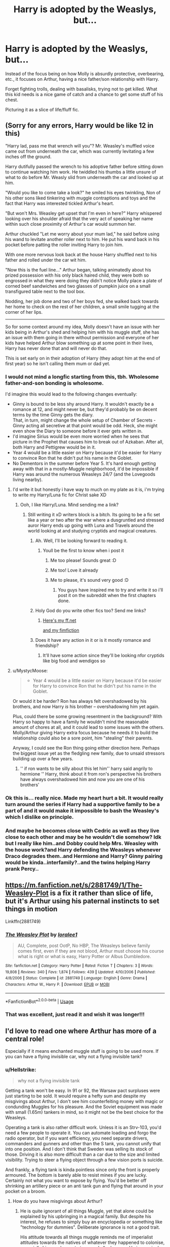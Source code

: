#+TITLE: Harry is adopted by the Weaslys, but...

* Harry is adopted by the Weaslys, but...
:PROPERTIES:
:Author: QwopterMain
:Score: 258
:DateUnix: 1588823355.0
:DateShort: 2020-May-07
:FlairText: Prompt
:END:
Instead of the focus being on how Molly is absurdly protective, overbearing, etc., it focuses on Arthur, having a nice father/son relationship with Harry.

Forget fighting trolls, dealing with basalisks, trying not to get killed. What this kid needs is a nice game of catch and a chance to get some stuff of his chest.

Picturing it as a slice of life/fluff fic.


** (Sorry for any errors, Harry would be like 12 in this)

"Harry lad, pass me that wrench will you"? Mr. Weasley's muffled voice came out from underneath the car, which was currently levitating a few inches off the ground.

Harry dutifully passed the wrench to his adoptive father before sitting down to continue watching him work. He twiddled his thumbs a little unsure of what to do before Mr. Weasly slid from underneath the car and looked up at him.

"Would you like to come take a look?" he smiled his eyes twinkling, Non of his other sons liked tinkering with muggle contraptions and toys and the fact that Harry was interested tickled Arthur's heart.

"But won't Mrs. Weasley get upset that I'm even in here?" Harry whispered looking over his shoulder afraid that the very act of speaking her name within such close proximity of Arthur's car would summon her.

Arthur chuckled "Let me worry about your mum lad," he said before using his wand to levitate another roller next to him. He put his wand back in his pocket before patting the roller inviting Harry to join him.

With one more nervous look back at the house Harry shuffled next to his father and rolled under the car wit him.

"Now this is the fuel line..." Arthur began, talking animatedly about his prized possession with his only black haired child, they were both so engrossed in what they were doing they didn't notice Molly place a plate of corned beef sandwiches and two glasses of pumpkin juice on a small transfigured table next to the tool box.

Nodding, her job done and two of her boys fed, she walked back towards her home to check on the rest of her children, a small smile tugging at the corner of her lips.

--------------

So for some context around my idea, Molly doesn't have an issue with her kids being in Arthur's shed and helping him with his muggle stuff, she has an issue with them going in there without permission and everyone of her kids have helped Arthur blow something up at some point in their lives, Harry has never done that and will never do that.

This is set early on in their adoption of Harry (they adopt him at the end of first year) so he isn't calling them mum or dad yet.
:PROPERTIES:
:Author: flingerdinger
:Score: 131
:DateUnix: 1588831179.0
:DateShort: 2020-May-07
:END:

*** I would not mind a longfic starting from this, tbh. Wholesome father-and-son bonding is wholesome.

I'd imagine this would lead to the following changes eventually:

- Ginny is bound to be less shy around Harry. It wouldn't exactly be a romance at 12, and might never be, but they'd probably be on decent terms by the time Ginny gets the diary.\\
  That, in turn, might change the whole setup of Chamber of Secrets - Ginny acting all secretive at that point would be odd. Heck, she might even show the Diary to someone before it ever gets written in.
- I'd imagine Sirius would be even more worried when he sees that picture in the Prophet that causes him to break out of Azkaban. After all, both Harry and Pettigrew would be in it.
- Year 4 would be a little easier on Harry because it'd be easier for Harry to convince Ron that he didn't put his name in the Goblet.
- No Dementors in the summer before Year 5. It's hard enough getting away with that in a mostly-Muggle neighborhood, it'd be impossible if Harry was around the numerous Weasleys 24/7 (and the Lovegoods living nearby).
:PROPERTIES:
:Author: PsiGuy60
:Score: 73
:DateUnix: 1588837395.0
:DateShort: 2020-May-07
:END:

**** I'd write it but honestly i have way to much on my plate as it is, i'm trying to write my Harry/Luna fic for Christ sake XD
:PROPERTIES:
:Author: flingerdinger
:Score: 26
:DateUnix: 1588837545.0
:DateShort: 2020-May-07
:END:

***** Ooh, I like Harry/Luna. Mind sending me a link?
:PROPERTIES:
:Author: PsiGuy60
:Score: 22
:DateUnix: 1588837608.0
:DateShort: 2020-May-07
:END:

****** Still writing it xD writers block is a bitch. Its going to be a fic set like a year or two after the war where a dusgruntled and stressed auror Harry ends up going with Luna and Travels around the world looking at and studying cryptids and magical creatures.
:PROPERTIES:
:Author: flingerdinger
:Score: 31
:DateUnix: 1588837835.0
:DateShort: 2020-May-07
:END:

******* Ah. Well, I'll be looking forward to reading it.
:PROPERTIES:
:Author: PsiGuy60
:Score: 13
:DateUnix: 1588838577.0
:DateShort: 2020-May-07
:END:

******** Youll be the first to know when i post it
:PROPERTIES:
:Author: flingerdinger
:Score: 9
:DateUnix: 1588838686.0
:DateShort: 2020-May-07
:END:

********* Me too please! Sounds great :D
:PROPERTIES:
:Author: MrNacho410
:Score: 7
:DateUnix: 1588848172.0
:DateShort: 2020-May-07
:END:


********* Me too! Love it already
:PROPERTIES:
:Author: writeronthemoon
:Score: 1
:DateUnix: 1588867048.0
:DateShort: 2020-May-07
:END:


********* Me to please, it's sound very good :D
:PROPERTIES:
:Author: InGeniero_Z
:Score: 1
:DateUnix: 1588884299.0
:DateShort: 2020-May-08
:END:

********** You guys have inspired me to try and write it so i'll post it on the subreddit when the first chapters done.
:PROPERTIES:
:Author: flingerdinger
:Score: 1
:DateUnix: 1588895777.0
:DateShort: 2020-May-08
:END:


******* Holy God do you write other fics too? Send me links?
:PROPERTIES:
:Author: jolikessirius
:Score: 4
:DateUnix: 1588848751.0
:DateShort: 2020-May-07
:END:

******** [[https://www.fanfiction.net/%7Edarklordcomp][Here's my ff.net]]

[[https://www.fimfiction.net/user/1101/darklordcomp][and my fimfiction]]
:PROPERTIES:
:Author: flingerdinger
:Score: 2
:DateUnix: 1588861296.0
:DateShort: 2020-May-07
:END:


******* Does it have any action in it or is it mostly romance and friendship?
:PROPERTIES:
:Author: KidCoheed
:Score: 1
:DateUnix: 1588868697.0
:DateShort: 2020-May-07
:END:

******** It'll have some action since they'll be looking nfor cryptids like big food and wendigos so
:PROPERTIES:
:Author: flingerdinger
:Score: 3
:DateUnix: 1588868813.0
:DateShort: 2020-May-07
:END:


**** u/MystycMoose:
#+begin_quote

  - Year 4 would be a little easier on Harry because it'd be easier for Harry to convince Ron that he didn't put his name in the Goblet.
#+end_quote

Or would it be harder? Ron has always felt overshadowed by his brothers, and now Harry /is/ his brother -- overshadowing him yet again.

Plus, could there be some growing resentment in the background? With Harry so happy to have a family he wouldn't mind the reasonable amount of chores at all, and it could lead to some issues with the others. Molly/Arthur giving Harry extra focus because he needs it to build the relationship could also be a sore point, him "stealing" their parents.

Anyway, I could see the Ron thing going either direction here. Perhaps the biggest issue yet as the fledgling new family, due to unsaid stressors building up over a few years.
:PROPERTIES:
:Author: MystycMoose
:Score: 26
:DateUnix: 1588850500.0
:DateShort: 2020-May-07
:END:

***** '' if ron wants to be silly about this let him'' harry said angrily to hermione '' Harry, think about it from ron's perspective his brothers have always overshadowed him and now you are one of his brothers'
:PROPERTIES:
:Author: CommanderL3
:Score: 4
:DateUnix: 1588929053.0
:DateShort: 2020-May-08
:END:


*** Ok this is... really nice. Made my heart hurt a bit. It would really turn around the series if Harry had a supportive family to be a part of and it would make it impossible to bash the Weasley's which I dislike on principle.
:PROPERTIES:
:Author: eprince200
:Score: 25
:DateUnix: 1588835240.0
:DateShort: 2020-May-07
:END:


*** And maybe he becomes close with Cedric as well as they live close to each other and may be he wouldn't die somehow? Idk but I really like him..and Dobby could help Mrs. Weasley with the house work?and Harry defending the Weasleys whenever Draco degrades them..and Hermione and Harry? Ginny pairing would be kinda..interfamily?..and the twins helping Harry prank Percy..
:PROPERTIES:
:Author: jolikessirius
:Score: 11
:DateUnix: 1588848924.0
:DateShort: 2020-May-07
:END:


** [[https://m.fanfiction.net/s/2881749/1/The-Weasley-Plot]] is a fix it rather than slice of life, but it's Arthur using his paternal instincts to set things in motion

Linkffn(2881749)
:PROPERTIES:
:Author: Sporkalork
:Score: 25
:DateUnix: 1588844058.0
:DateShort: 2020-May-07
:END:

*** [[https://www.fanfiction.net/s/2881749/1/][*/The Weasley Plot/*]] by [[https://www.fanfiction.net/u/154268/loralee1][/loralee1/]]

#+begin_quote
  AU, Complete, post OotP, No HBP, The Weasleys believe family comes first, even if they are not blood, Arthur must choose his course what is right or what is easy, Harry Potter or Albus Dumbledore.
#+end_quote

^{/Site/:} ^{fanfiction.net} ^{*|*} ^{/Category/:} ^{Harry} ^{Potter} ^{*|*} ^{/Rated/:} ^{Fiction} ^{T} ^{*|*} ^{/Chapters/:} ^{3} ^{*|*} ^{/Words/:} ^{19,808} ^{*|*} ^{/Reviews/:} ^{340} ^{*|*} ^{/Favs/:} ^{1,874} ^{*|*} ^{/Follows/:} ^{439} ^{*|*} ^{/Updated/:} ^{4/10/2006} ^{*|*} ^{/Published/:} ^{4/8/2006} ^{*|*} ^{/Status/:} ^{Complete} ^{*|*} ^{/id/:} ^{2881749} ^{*|*} ^{/Language/:} ^{English} ^{*|*} ^{/Genre/:} ^{Drama} ^{*|*} ^{/Characters/:} ^{Arthur} ^{W.,} ^{Harry} ^{P.} ^{*|*} ^{/Download/:} ^{[[http://www.ff2ebook.com/old/ffn-bot/index.php?id=2881749&source=ff&filetype=epub][EPUB]]} ^{or} ^{[[http://www.ff2ebook.com/old/ffn-bot/index.php?id=2881749&source=ff&filetype=mobi][MOBI]]}

--------------

*FanfictionBot*^{2.0.0-beta} | [[https://github.com/tusing/reddit-ffn-bot/wiki/Usage][Usage]]
:PROPERTIES:
:Author: FanfictionBot
:Score: 15
:DateUnix: 1588844074.0
:DateShort: 2020-May-07
:END:


*** That was excellent, just read it and wish it was longer!!!
:PROPERTIES:
:Author: UnexpectedlyCoherent
:Score: 5
:DateUnix: 1588863360.0
:DateShort: 2020-May-07
:END:


** I'd love to read one where Arthur has more of a central role!

Especially if it means enchanted muggle stuff is going to be used more. If you can have a flying invisible car, why not a flying invisible tank?
:PROPERTIES:
:Author: 15_Redstones
:Score: 23
:DateUnix: 1588842522.0
:DateShort: 2020-May-07
:END:

*** u/Hellstrike:
#+begin_quote
  why not a flying invisible tank
#+end_quote

Getting a tank won't be easy. In 91 or 92, the Warsaw pact surpluses were just starting to be sold. It would require a hefty sum and despite my misgivings about Arthur, I don't see him counterfeiting money with magic or condunding Muggles for his pleasure. And the Soviet equipment was made with small (1.65m) tankers in mind, so it might not be the best choice for the Weasleys.

Operating a tank is also rather difficult work. Unless it is an Strv-103, you'd need a few people to operate it. You can automate loading and forgo the radio operator, but if you want efficiency, you need separate drivers, commanders and gunners and other than the S tank, you cannot unify that into one position. And I don't think that Sweden was selling its stock of those. Driving it is also more difficult than a car due to the size and limited visibility. Trying to steer a flying object through a few vision ports is suicide.

And frankly, a flying tank is kinda pointless since only the front is properly armoured. The bottom is barely able to resist mines if you are lucky. Certainly not what you want to expose by flying. You'd be better off shrinking an artillery piece or an anti tank gun and flying that around in your pocket on a broom.
:PROPERTIES:
:Author: Hellstrike
:Score: 17
:DateUnix: 1588843914.0
:DateShort: 2020-May-07
:END:

**** How do you have misgivings about Arthur?
:PROPERTIES:
:Author: BlazorkAtWork
:Score: 6
:DateUnix: 1588853249.0
:DateShort: 2020-May-07
:END:

***** He is quite ignorant of all things Muggle, yet that alone could be explained by his upbringing in a magical family. But despite his interest, he refuses to simply buy an encyclopedia or something like "technology for dummies". Deliberate ignorance is not a good trait.

His attitude towards all things muggle reminds me of imperialist attitudes towards the natives of whatever they happened to colonise, especially his wonderment at any and all advances. He is genuinely surprised by even simple concepts, making it clear that his expectations were insultingly low, especially given that he regularly makes trips into central London. He would see so many marvels of technology each time, is interested, but a 4 year old would have a better understanding from the picture books in Kindergarten. His plug connection is just one example.

Also, he did nothing to reign in his family's treatment of Fleur. But that one is as much on him as on Bill.
:PROPERTIES:
:Author: Hellstrike
:Score: 8
:DateUnix: 1588859521.0
:DateShort: 2020-May-07
:END:


**** You see you're forgetting something with your logic here though, the most important thing, and the only rule that matters.

The Rule of Cool.

Wear some flight goggles, ride with the hatch opened, and you can drive/fly a tank just as efficiently as a car.

Even the bottom of a tank is bulletproof, and going by the feats of canon, the blasring charms we see are about as strong as hand grenades, if that.

A T-55 is basically an "I win" button for the story.
:PROPERTIES:
:Author: Brynjolf-of-Riften
:Score: 3
:DateUnix: 1588864190.0
:DateShort: 2020-May-07
:END:

***** u/Hellstrike:
#+begin_quote
  Even the bottom of a tank is bulletproof, and going by the feats of canon, the blasring charms we see are about as strong as hand grenades, if that
#+end_quote

Pettigrew blew up an entire street with one spell. And even if he hit the gas main, if a spell can go through 6 feet of street and earth, it will have no trouble with 20mm armour (that's how much a T-55 has at its bottom).

#+begin_quote
  ride with the hatch opened
#+end_quote

Maybe the commander's hatch, but you cannot steer from there (it has neither the controls nor is a rotating driver's position a good idea). If you ride/fly with the driver's hatch open, you will still see way less than out of a car's window because that big turret is behind you and to your right. It will probably be a bit more than what you would see from a commercial airplane, but those have a whole array of instruments and it moves according to the laws of physics (you are always looking where you are going).

#+begin_quote
  A T-55 is basically an "I win" button for the story.
#+end_quote

Fiendfyre would cook you in one. Apparation allows people to simply leave. And you can always do the Finnish thing and lob a Molotov at the engine deck, which is a lot easier with invisibility spells, teleportation and levitation charms.
:PROPERTIES:
:Author: Hellstrike
:Score: 3
:DateUnix: 1588872741.0
:DateShort: 2020-May-07
:END:


** ( If there's Eros sorry I'm bad at spelling )

" Hello welcome to our orphanage " said the lady at the front desk, " we are here to adopt Mr Harry Potter " said Molly " oh really? Are you sure? His parents have already died and he was taken somewhere else but the left him and does seem strange " the lady said. " Yes we are definitely sure " Arthur said confidentially " very well, " the lady said " Harry! " She called " Yes? " Said a skinny boy with round glasses and black hair " these people would like to adopt you " she said " ok... I'll just go and get my things then " he said. After a minute he was back " well... if you find him too much trouble then remember to bring him back " the lady said with a smile, " he won't need bringing back " Arthur assured her " bye Harry " " bye ", and they left.
:PROPERTIES:
:Author: OpenOrganization8
:Score: 1
:DateUnix: 1588863355.0
:DateShort: 2020-May-07
:END:
